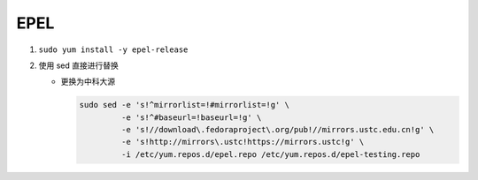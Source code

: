 ==============
EPEL
==============

#. ``sudo yum install -y epel-release``

#. 使用 sed 直接进行替换

   - 更换为中科大源

     .. code-block:: shell

	sudo sed -e 's!^mirrorlist=!#mirrorlist=!g' \
	         -e 's!^#baseurl=!baseurl=!g' \
	         -e 's!//download\.fedoraproject\.org/pub!//mirrors.ustc.edu.cn!g' \
	         -e 's!http://mirrors\.ustc!https://mirrors.ustc!g' \
	         -i /etc/yum.repos.d/epel.repo /etc/yum.repos.d/epel-testing.repo


